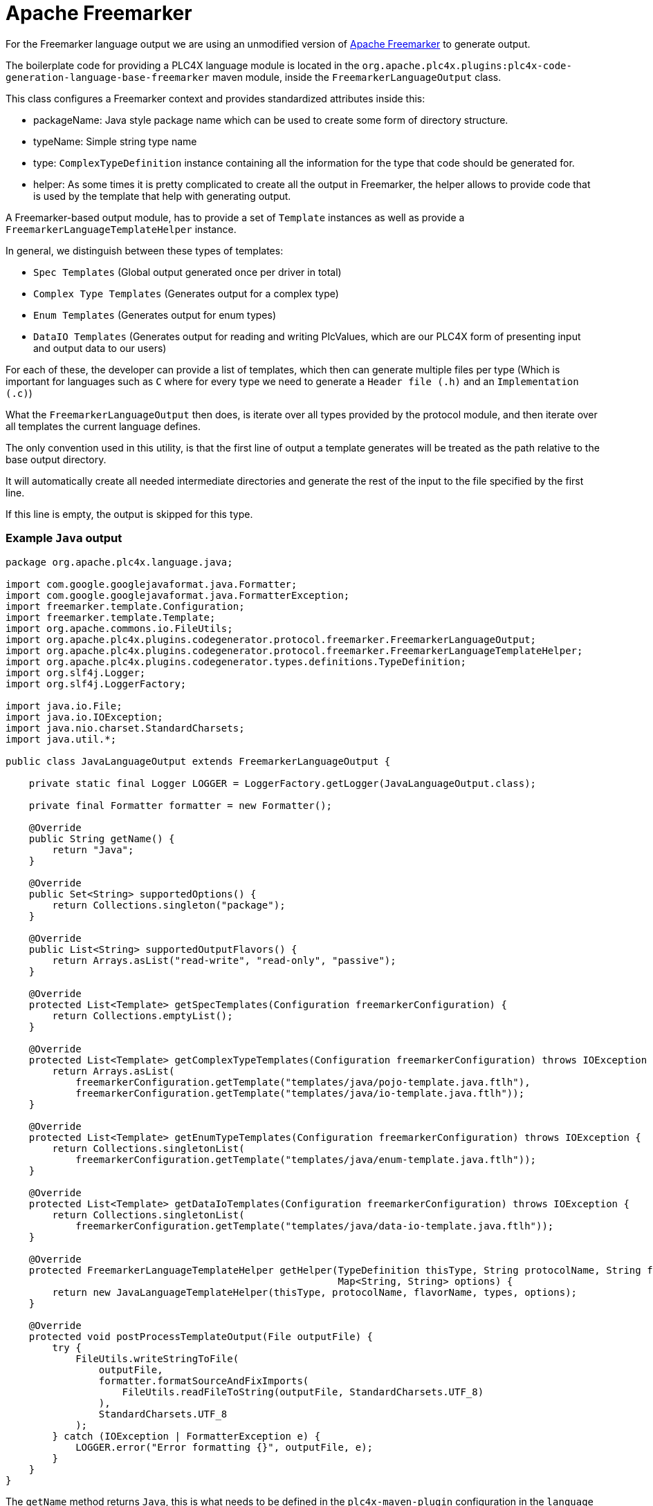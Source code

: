 //
//  Licensed to the Apache Software Foundation (ASF) under one or more
//  contributor license agreements.  See the NOTICE file distributed with
//  this work for additional information regarding copyright ownership.
//  The ASF licenses this file to You under the Apache License, Version 2.0
//  (the "License"); you may not use this file except in compliance with
//  the License.  You may obtain a copy of the License at
//
//      https://www.apache.org/licenses/LICENSE-2.0
//
//  Unless required by applicable law or agreed to in writing, software
//  distributed under the License is distributed on an "AS IS" BASIS,
//  WITHOUT WARRANTIES OR CONDITIONS OF ANY KIND, either express or implied.
//  See the License for the specific language governing permissions and
//  limitations under the License.
//
:imagesdir: ../../../images/

= Apache Freemarker

For the Freemarker language output we are using an unmodified version of https://freemarker.apache.org[Apache Freemarker] to generate output.

The boilerplate code for providing a PLC4X language module is located in the `org.apache.plc4x.plugins:plc4x-code-generation-language-base-freemarker` maven module, inside the `FreemarkerLanguageOutput` class.

This class configures a Freemarker context and provides standardized attributes inside this:

- packageName: Java style package name which can be used to create some form of directory structure.
- typeName: Simple string type name
- type: `ComplexTypeDefinition` instance containing all the information for the type that code should be generated for.
- helper: As some times it is pretty complicated to create all the output in Freemarker, the helper allows to provide code that is used by the template that help with generating output.

A Freemarker-based output module, has to provide a set of `Template` instances as well as provide a `FreemarkerLanguageTemplateHelper` instance.

In general, we distinguish between these types of templates:

- `Spec Templates` (Global output generated once per driver in total)
- `Complex Type Templates` (Generates output for a complex type)
- `Enum Templates` (Generates output for enum types)
- `DataIO Templates` (Generates output for reading and writing PlcValues, which are our PLC4X form of presenting input and output data to our users)

For each of these, the developer can provide a list of templates, which then can generate multiple files per type (Which is important for languages such as `C` where for every type we need to generate a `Header file (.h)` and an `Implementation (.c)`)

What the `FreemarkerLanguageOutput` then does, is iterate over all types provided by the protocol module, and then iterate over all templates the current language defines.

The only convention used in this utility, is that the first line of output a template generates will be treated as the path relative to the base output directory.

It will automatically create all needed intermediate directories and generate the rest of the input to the file specified by the first line.

If this line is empty, the output is skipped for this type.

=== Example `Java` output

....
package org.apache.plc4x.language.java;

import com.google.googlejavaformat.java.Formatter;
import com.google.googlejavaformat.java.FormatterException;
import freemarker.template.Configuration;
import freemarker.template.Template;
import org.apache.commons.io.FileUtils;
import org.apache.plc4x.plugins.codegenerator.protocol.freemarker.FreemarkerLanguageOutput;
import org.apache.plc4x.plugins.codegenerator.protocol.freemarker.FreemarkerLanguageTemplateHelper;
import org.apache.plc4x.plugins.codegenerator.types.definitions.TypeDefinition;
import org.slf4j.Logger;
import org.slf4j.LoggerFactory;

import java.io.File;
import java.io.IOException;
import java.nio.charset.StandardCharsets;
import java.util.*;

public class JavaLanguageOutput extends FreemarkerLanguageOutput {

    private static final Logger LOGGER = LoggerFactory.getLogger(JavaLanguageOutput.class);

    private final Formatter formatter = new Formatter();

    @Override
    public String getName() {
        return "Java";
    }

    @Override
    public Set<String> supportedOptions() {
        return Collections.singleton("package");
    }

    @Override
    public List<String> supportedOutputFlavors() {
        return Arrays.asList("read-write", "read-only", "passive");
    }

    @Override
    protected List<Template> getSpecTemplates(Configuration freemarkerConfiguration) {
        return Collections.emptyList();
    }

    @Override
    protected List<Template> getComplexTypeTemplates(Configuration freemarkerConfiguration) throws IOException {
        return Arrays.asList(
            freemarkerConfiguration.getTemplate("templates/java/pojo-template.java.ftlh"),
            freemarkerConfiguration.getTemplate("templates/java/io-template.java.ftlh"));
    }

    @Override
    protected List<Template> getEnumTypeTemplates(Configuration freemarkerConfiguration) throws IOException {
        return Collections.singletonList(
            freemarkerConfiguration.getTemplate("templates/java/enum-template.java.ftlh"));
    }

    @Override
    protected List<Template> getDataIoTemplates(Configuration freemarkerConfiguration) throws IOException {
        return Collections.singletonList(
            freemarkerConfiguration.getTemplate("templates/java/data-io-template.java.ftlh"));
    }

    @Override
    protected FreemarkerLanguageTemplateHelper getHelper(TypeDefinition thisType, String protocolName, String flavorName, Map<String, TypeDefinition> types,
                                                         Map<String, String> options) {
        return new JavaLanguageTemplateHelper(thisType, protocolName, flavorName, types, options);
    }

    @Override
    protected void postProcessTemplateOutput(File outputFile) {
        try {
            FileUtils.writeStringToFile(
                outputFile,
                formatter.formatSourceAndFixImports(
                    FileUtils.readFileToString(outputFile, StandardCharsets.UTF_8)
                ),
                StandardCharsets.UTF_8
            );
        } catch (IOException | FormatterException e) {
            LOGGER.error("Error formatting {}", outputFile, e);
        }
    }
}
....

The `getName` method returns `Java`, this is what needs to be defined in the `plc4x-maven-plugin` configuration in the `language` option in order to select this output format.

`supportedOptions` tells the plugin which `option` tags this code-generation output supports. In case of the `Java` output, this is only the `package` option, which defines the package name of the generated output.

With `supportedOutputFlavors` we tell the user, that in general we support the three options: `read-write`, `read-only` and `passive` as valid inputs for the `outputFlavor` config option of the code-generation plugin.

In this case Java doesn't require any global files being generated for java, so we simply return an empty collection.

For complex types, we currently use two templates (however this will soon be reduced to one). So for every complex type in a protocol definition, the templates: `templates/java/pojo-template.java.ftlh` and `templates/java/io-template.java.ftlh` will be executed.

In case of enum types, only one template is being used.

Same as for data-io.

The next important method is the `getHelper` method, which returns an object, that is passed to the templates with the name `helper`. As mentioned before, a lot of operations would be too complex to implement in pure Freemarker code, so with these helpers every language can provide a helper utility for handling the complex operations.

Here an example for a part of a template for generating Java POJOs:

....
${helper.packageName(protocolName, languageName, outputFlavor)?replace(".", "/")}/${type.name}.java
/*
 * Licensed to the Apache Software Foundation (ASF) under one
 * or more contributor license agreements.  See the NOTICE file
 * distributed with this work for additional information
 * regarding copyright ownership.  The ASF licenses this file
 * to you under the Apache License, Version 2.0 (the
 * "License"); you may not use this file except in compliance
 * with the License.  You may obtain a copy of the License at
 *
 *   https://www.apache.org/licenses/LICENSE-2.0
 *
 * Unless required by applicable law or agreed to in writing,
 * software distributed under the License is distributed on an
 * "AS IS" BASIS, WITHOUT WARRANTIES OR CONDITIONS OF ANY
 * KIND, either express or implied.  See the License for the
 * specific language governing permissions and limitations
 * under the License.
 */
package ${helper.packageName(protocolName, languageName, outputFlavor)};

... imports ...

// Code generated by code-generation. DO NOT EDIT.

public<#if type.isDiscriminatedParentTypeDefinition()> abstract</#if> class ${type.name}<#if type.parentType??> extends ${type.parentType.name}</#if> implements Message {

    ... SNIP ...

}
....

So as you can see, the first line will generate the file-path of the to be generated output.

As when creating more and more outputs for different languages, we have realized, that a lot of the code needed in the `Helper` utility repeats, we therefore introduced a so-called `BaseFreemarkerLanguageTemplateHelper` which contains a lot of stuff, that is important when generating new language output.